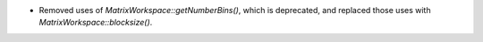 - Removed uses of `MatrixWorkspace::getNumberBins()`, which is deprecated, and replaced those uses with `MatrixWorkspace::blocksize()`.
